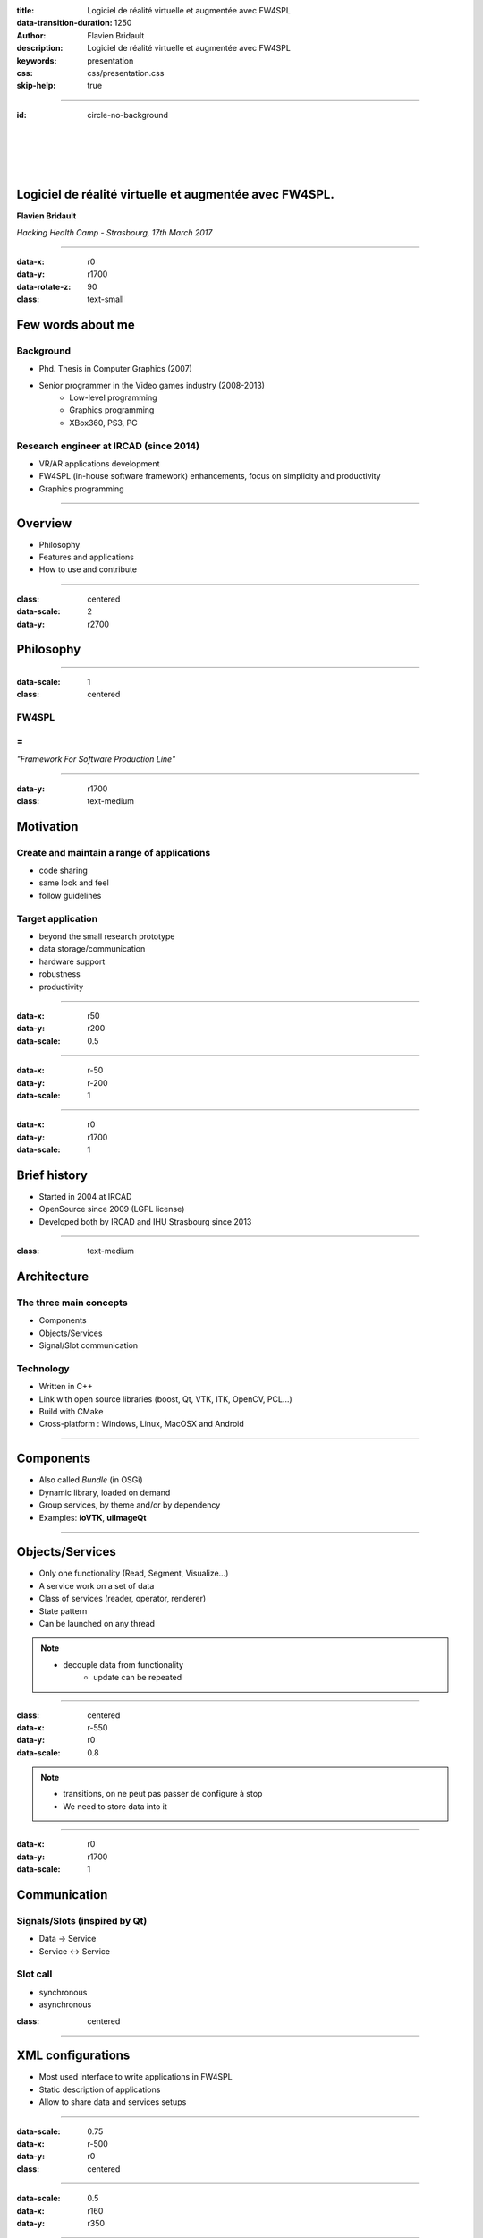 :title: Logiciel de réalité virtuelle et augmentée avec FW4SPL
:data-transition-duration: 1250
:author: Flavien Bridault
:description: Logiciel de réalité virtuelle et augmentée avec FW4SPL
:keywords: presentation
:css: css/presentation.css
:skip-help: true

----

:id: circle-no-background

|
|
|
|

Logiciel de réalité virtuelle et augmentée avec FW4SPL.
============================================================

**Flavien Bridault**

*Hacking Health Camp - Strasbourg, 17th March 2017*

----

:data-x: r0
:data-y: r1700
:data-rotate-z: 90
:class: text-small

Few words about me
====================

Background
*******************
- Phd. Thesis in Computer Graphics (2007)
- Senior programmer in the Video games industry (2008-2013)
    - Low-level programming
    - Graphics programming
    - XBox360, PS3, PC

Research engineer at IRCAD (since 2014)
***************************************
- VR/AR applications development
- FW4SPL (in-house software framework) enhancements, focus on simplicity and productivity
- Graphics programming

----

Overview
==================

- Philosophy
- Features and applications
- How to use and contribute

----

:class: centered
:data-scale: 2
:data-y: r2700

Philosophy
==================

----

:data-scale: 1
:class: centered

FW4SPL
*******
=
**
*"Framework For Software Production Line"*


----

:data-y: r1700
:class: text-medium

Motivation
============

Create and maintain a range of applications
********************************************
- code sharing
- same look and feel
- follow guidelines

Target application
*******************
- beyond the small research prototype
- data storage/communication
- hardware support
- robustness
- productivity


----

:data-x: r50
:data-y: r200
:data-scale: 0.5

.. image:: images/equipe2017.jpg
           :width: 100%

----

:data-x: r-50
:data-y: r-200
:data-scale: 1

----

:data-x: r0
:data-y: r1700
:data-scale: 1

Brief history
===============

- Started in 2004 at IRCAD
- OpenSource since 2009 (LGPL license)
- Developed both by IRCAD and IHU Strasbourg since 2013

----

:class: text-medium

Architecture
=====================

The three main concepts
*************************
- Components
- Objects/Services
- Signal/Slot communication

Technology
*************
- Written in C++
- Link with open source libraries (boost, Qt, VTK, ITK, OpenCV, PCL...)
- Build with CMake
- Cross-platform : Windows, Linux, MacOSX and Android

----

Components
=====================

- Also called *Bundle* (in OSGi)
- Dynamic library, loaded on demand
- Group services, by theme and/or by dependency
- Examples: **ioVTK**, **uiImageQt**

----

Objects/Services
=====================

- Only one functionality (Read, Segment, Visualize...)
- A service work on a set of data
- Class of services (reader, operator, renderer)
- State pattern
- Can be launched on any thread

.. note::
    - decouple data from functionality
	- update can be repeated

----

:class: centered
:data-x: r-550
:data-y: r0
:data-scale: 0.8

.. image:: images/state.png


.. note::
	- transitions, on ne peut pas passer de configure à stop
	- We need to store data into it

----

:data-x: r0
:data-y: r1700
:data-scale: 1

Communication
==========================

Signals/Slots (inspired by Qt)
********************************
- Data -> Service
- Service <-> Service

Slot call
***********
- synchronous
- asynchronous


:class: centered

.. image:: images/sigslot.png
           :width: 100%
           :align: center

----

XML configurations
=====================

- Most used interface to write applications in FW4SPL
- Static description of applications
- Allow to share data and services setups

----

:data-scale: 0.75
:data-x: r-500
:data-y: r0
:class: centered

.. image:: images/xml.gif
           :width: 100%
           :align: center
           :class: centered

----

:data-scale: 0.5
:data-x: r160
:data-y: r350

.. image:: images/tuto02.gif
           :width: 25%
           :align: right
           :class: right-center

----

:data-scale: 0.5
:data-x: r0
:data-y: r0

----

:class: centered
:data-scale: 2
:data-x: r0
:data-y: r2700

Features and applications
===========================

----

:data-scale: 1
:data-y: r2700
:class: text-small

Data
======

Image (1D/2D/3D)
*******************
- DICOM: CT, dynaCT and MRI
- VTK
- ITK
- OpenCV

Mesh
*******
- DICOM: surface segmentation
- VTK
- PCL

High-efficiency in-house data format
*************************************
- Based on JSON(z) + zipped buffers
- Version managment
- Allow safe data structure modifications

----

:data-x: r0
:data-y: r1700

User interface
================

Based on Qt
*************
- Classic frames/menus/toolbars/widgets/layouts
- Style sheet support (CSS)

.. image:: images/tutogui.gif
           :width: 40%
           :align: left
           :class: left

.. image:: images/vrrender_ui.gif
           :width: 40%
           :align: right
           :class: right

----

:data-x: r-800
:data-y: r0
:class: noh1


User preferences
*******************
- User interface settings (size, location, etc...)
- Store file dialog last paths
- Set URL, port, etc...

.. image:: images/preferences.gif
           :width: 60%
           :class: preferences

----

:data-x: r800
:data-y: r1700

Activities
============

Features
*************************
- Xml configuration
- Parameters with optional validation
- Can be serialized
- Shipped inside bundles

----

:data-x: r-750
:data-y: r0
:class: noh1

Facilities
*************
- Selector
- Wizard


.. raw:: html

       <video width="800" height="600" controls>
          <source src="../../pres/HHCamp_20170317/videos/activity_selector.mp4" >
          Your browser does not support the video tag.
       </video>

----

:data-x: r-750
:data-y: r0
:class: noh1

- Sequencer

.. raw:: html

       <video width="800" height="450" controls>
          <source src="../../pres/HHCamp_20170317/videos/lasar.ogv" >
          Your browser does not support the video tag.
       </video>

----

:data-x: r1500
:data-y: r1700
:class: text-small

Basic visualization
======================

- 2D/3D generic scene (*VTK*/*Qt*)
- 2D Multi-Planar Reconstruction
- 3D meshes with optional 3D orthogonal MPR
- 2D or 3D widgets synchronization
- 3D volume rendering with editable and transfer func
- Measuring tool features and landmarks

----

:data-x: r-450
:data-y: r0

.. raw:: html

       <video width="800" height="450" controls>
          <source src="../../pres/HHCamp_20170317/videos/vrrender.ogv" >
          Your browser does not support the video tag.
       </video>

----

:data-y: r1700
:data-x: r450

Network
======================

- OpenIGTLink support
- DICOM network (DCTMK, ODIL in progress...)
- MIDAS database communication

.. image:: images/openigtlink.gif
           :width: 44%
           :align: left
           :class: left

.. image:: images/dicom_pacs.gif
           :width: 38%
           :align: right
           :class: right

----

:data-x: r0

Video support
==============

- Webcam (QTMultimedia)
- Video file/streaming (QTMultimedia/VLC)
- Kinect/Sense/RealSense (not open-source yet :/ )


.. image:: images/webcam.gif
           :width: 37%
           :align: left
           :class: left

.. image:: images/kinfu.gif
           :width: 44%
           :align: right
           :class: right


----

Augmented-reality
===================

Camera calibration
***********************
- Mono with OpenCV
- Stereo with ARLcore

.. raw:: html

       <video width="800" height="450" controls>
          <source src="../../pres/HHCamp_20170317/videos/arcalibration.ogv" >
          Your browser does not support the video tag.
       </video>

----

:data-x: r-850
:data-y: r0

- Marker tracking with Aruco and ARAM

.. image:: images/ar.gif
           :width: 32%
           :align: left
           :class: left

.. image:: images/droidtracking.gif
           :width: 53%
           :align: right
           :class: right

- Registration with VTK, PCL, etc...

.. image:: images/artracking02.gif
           :width: 53%
           :align: center
           :class: centered

----

:data-x: r550
:data-y: r1700

Advanced visualization
=======================

- Ogre backend (fw4spl-ogre)

.. raw:: html

       <video width="800" height="450" controls>
          <source src="../../pres/HHCamp_20170317/videos/ogre.ogv" >
          Your browser does not support the video tag.
       </video>

----

:data-x: r-600
:data-y: r0

.. raw:: html

       <video width="800" height="450" controls>
          <source src="../../pres/HHCamp_20170317/videos/arbreathing-visu.mp4" >
          Your browser does not support the video tag.
       </video>

----

:data-x: r-600
:data-y: r0

.. raw:: html

       <video width="800" height="450" controls>
          <source src="../../pres/HHCamp_20170317/videos/mimp.ogv" >
          Your browser does not support the video tag.
       </video>


----

:data-y: r1700
:data-x: r400

Soft-body physics
=====================

- Bullet
- Sofa

.. raw:: html

       <video width="800" height="450" controls>
          <source src="../../pres/HHCamp_20170317/videos/arbreathing.ogv" >
          Your browser does not support the video tag.
       </video>

----

:data-x: r0

others repositories :
*************************
- 4D synchronization - timeline

----

:class: text-small

Samples
===============

Tutorials (around 15)
*********************
- Read an image, a mesh,
- GUI,
- Visualization,
- Configuration launch,
- Operate on a data,...

Examples (around 10)
**********************
- Volume rendering,
- Image processing,
- Registration,
- Activities,
- Video tracking,...

----

:class: text-medium

Applications
=============

VRRender
***********
- 2D Image viewer (DICOM files/PACS, Vtk,...)
- Volume rendering
- Reconstruction
- DICOM image filtering

ARCalibration
*****************
- Standalone application to calibrate camera
- Mono/stereo
- Hand-eye tool calibration

----

:class: centered
:data-scale: 2
:data-y: r2700

How to use and contribute
===========================

----

:class: text-small

:data-scale: 1

Getting started
==================================================================

Basics
******************

- GitHub `<http://fw4spl-org.github.io>`_
- Documentation `<http://fw4spl-doc.readthedocs.org>`_
- Developper blog `<http://fw4spl-org.github.io/fw4spl-blog>`_
- #fw4spl on `<http://fw4spl.slack.com>`_

Source
********************

- Github : `<https://github.com/fw4spl-org>`_
- Latest stable version : 11.0.4
- Older version have been used successfully in a CE/FDA marked application.

Others
*************

- Repositories : fw4spl, fw4spl-ext, fw4spl-ar, fw4spl-ogre, ...
- Debian Integration (Older version 0.9.2)

----

:class: text-small
:data-x: r0
:data-y: r1700

Future
===========================

- Simplify API and code
- Improve documentation (towards ISO13485 support)
- **Improve installation process** (repository cloning, docker, binaries...)
- Enhance C++11 support (C++14 ?)
- Enhance embedded python
- Enhance unittests
- Support for **web** development
- User interface markup language
- New threading and GPU technics

----

:class: centered
:data-y: r1500

Thank you !
=============

fw4spl at gmail.com

fbridault at ircad.fr

|
|

	Presentation made with Hovercraft_

.. _Hovercraft: https://github.com/regebro/hovercraft
